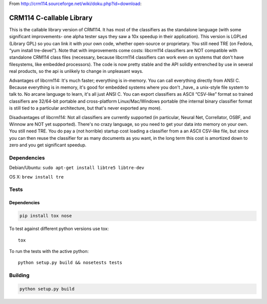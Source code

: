 .. |travis-ci| image:: https://secure.travis-ci.org/alisaifee/limits.png?branch=master
    :target: https://travis-ci.org/#!/alisaifee/limits?branch=master

From http://crm114.sourceforge.net/wiki/doku.php?id=download:

*************************
CRM114 C-callable Library
*************************

|travis-ci|

This is the callable library version of CRM114. It has most of the
classifiers as the standalone language (with some significant
improvements- one alpha tester says they saw a 10x speedup in their
application). This version is LGPLed (Library GPL) so you can link it
with your own code, whether open-source or proprietary. You still need
TRE (on Fedora, “yum install tre-devel”). Note that with improvements
come costs: libcrm114 classifiers are NOT compatible with standalone
CRM114 class files (necessary, because libcrm114 classifiers can work
even on systems that don't have filesystems, like embedded
processors). The code is now pretty stable and the API solidly
entrenched by use in several real products, so the api is unlikely to
change in unpleasant ways.

Advantages of libcrm114: It's much faster; everything is
in-memory. You can call everything directly from ANSI C. Because
everything is in memory, it's good for embedded systems where you
don't _have_ a unix-style file system to talk to. No arcane language
to learn, it's all just ANSI C. You can export classifiers as ASCII
“CSV-like” format so trained classifiers are 32/64-bit portable and
cross-platform Linux/Mac/Windows portable (the internal binary
classifier format is still tied to a particular architecture, but
that's never exported any more).

Disadvantages of libcrm114: Not all classifiers are currently
supported (in particular, Neural Net, Correllator, OSBF, and Winnow
are NOT yet supported). There's no crazy language, so you need to get
your data into memory on your own. You still need TRE. You do pay a
(not horrible) startup cost loading a classifier from a an ASCII
CSV-like file, but since you can then reuse the classifier for as many
documents as you want, in the long term this cost is amortized down to
zero and you get significant speedup.


Dependencies
============

Debian/Ubuntu: ``sudo apt-get install libtre5 libtre-dev``

OS X: ``brew install tre``

Tests
=====

Dependencies
------------

.. code-block:: bash 

  pip install tox nose

To test against different python versions use tox::
  
  tox 

To run the tests with the active python::

  python setup.py build && nosetests tests 


Building
========

.. code-block:: bash

  python setup.py build
